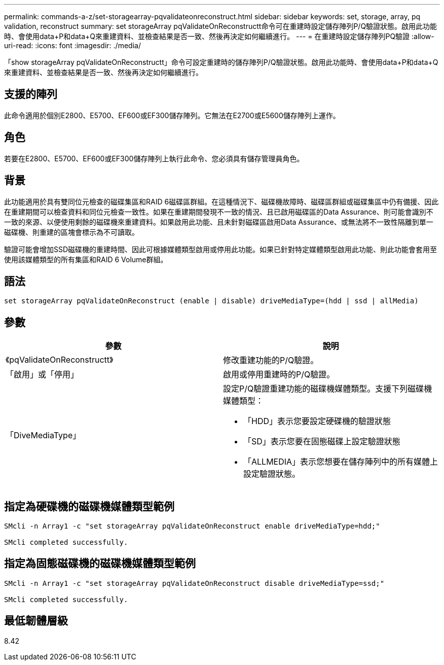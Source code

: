 ---
permalink: commands-a-z/set-storagearray-pqvalidateonreconstruct.html 
sidebar: sidebar 
keywords: set, storage, array, pq validation, reconstruct 
summary: set storageArray pqValidateOnReconstructt命令可在重建時設定儲存陣列P/Q驗證狀態。啟用此功能時、會使用data+P和data+Q來重建資料、並檢查結果是否一致、然後再決定如何繼續進行。 
---
= 在重建時設定儲存陣列PQ驗證
:allow-uri-read: 
:icons: font
:imagesdir: ./media/


[role="lead"]
「show storageArray pqValidateOnReconstructt」命令可設定重建時的儲存陣列P/Q驗證狀態。啟用此功能時、會使用data+P和data+Q來重建資料、並檢查結果是否一致、然後再決定如何繼續進行。



== 支援的陣列

此命令適用於個別E2800、E5700、EF600或EF300儲存陣列。它無法在E2700或E5600儲存陣列上運作。



== 角色

若要在E2800、E5700、EF600或EF300儲存陣列上執行此命令、您必須具有儲存管理員角色。



== 背景

此功能適用於具有雙同位元檢查的磁碟集區和RAID 6磁碟區群組。在這種情況下、磁碟機故障時、磁碟區群組或磁碟集區中仍有備援、因此在重建期間可以檢查資料和同位元檢查一致性。如果在重建期間發現不一致的情況、且已啟用磁碟區的Data Assurance、則可能會識別不一致的來源、以便使用剩餘的磁碟機來重建資料。如果啟用此功能、且未針對磁碟區啟用Data Assurance、或無法將不一致性隔離到單一磁碟機、則重建的區塊會標示為不可讀取。

驗證可能會增加SSD磁碟機的重建時間、因此可根據媒體類型啟用或停用此功能。如果已針對特定媒體類型啟用此功能、則此功能會套用至使用該媒體類型的所有集區和RAID 6 Volume群組。



== 語法

[listing]
----
set storageArray pqValidateOnReconstruct (enable | disable) driveMediaType=(hdd | ssd | allMedia)
----


== 參數

[cols="2*"]
|===
| 參數 | 說明 


 a| 
《pqValidateOnReconstructt》
 a| 
修改重建功能的P/Q驗證。



 a| 
「啟用」或「停用」
 a| 
啟用或停用重建時的P/Q驗證。



 a| 
「DiveMediaType」
 a| 
設定P/Q驗證重建功能的磁碟機媒體類型。支援下列磁碟機媒體類型：

* 「HDD」表示您要設定硬碟機的驗證狀態
* 「SD」表示您要在固態磁碟上設定驗證狀態
* 「ALLMEDIA」表示您想要在儲存陣列中的所有媒體上設定驗證狀態。


|===


== 指定為硬碟機的磁碟機媒體類型範例

[listing]
----

SMcli -n Array1 -c "set storageArray pqValidateOnReconstruct enable driveMediaType=hdd;"

SMcli completed successfully.
----


== 指定為固態磁碟機的磁碟機媒體類型範例

[listing]
----

SMcli -n Array1 -c "set storageArray pqValidateOnReconstruct disable driveMediaType=ssd;"

SMcli completed successfully.
----


== 最低韌體層級

8.42
